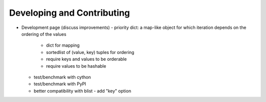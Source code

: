Developing and Contributing
===========================

- Development page (discuss improvements)
  - priority dict: a map-like object for which iteration depends on the ordering of the values
    - dict for mapping
    - sortedlist of (value, key) tuples for ordering
    - require keys and values to be orderable
    - require values to be hashable
  - test/benchmark with cython
  - test/benchmark with PyPI
  - better compatibility with blist
    - add "key" option
